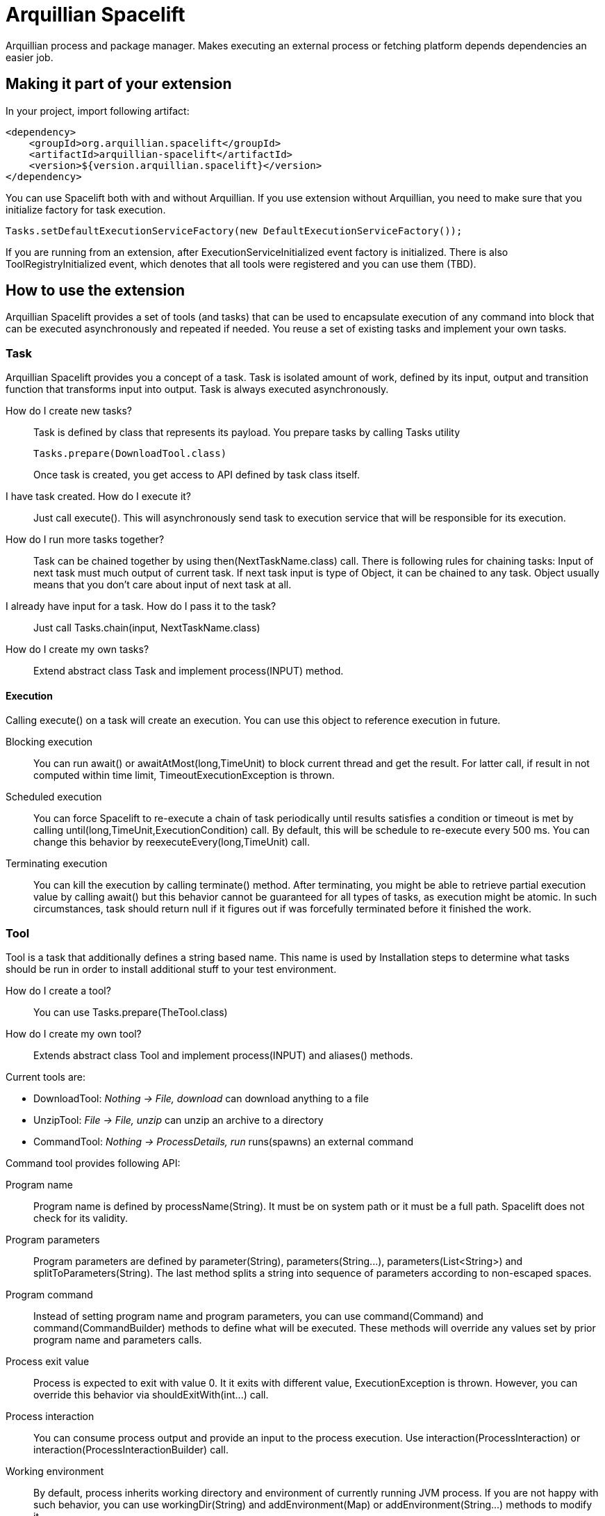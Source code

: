 = Arquillian Spacelift

Arquillian process and package manager. Makes executing an external process or fetching platform depends dependencies an easier job.

== Making it part of your extension

In your project, import following artifact:

[source,xml]
----
<dependency>
    <groupId>org.arquillian.spacelift</groupId>
    <artifactId>arquillian-spacelift</artifactId>
    <version>${version.arquillian.spacelift}</version>
</dependency>
----

You can use Spacelift both with and without Arquillian. If you use extension without Arquillian, you need to make sure that you initialize factory for task execution.

[source,java]
----
Tasks.setDefaultExecutionServiceFactory(new DefaultExecutionServiceFactory());
----

If you are running from an extension, after +ExecutionServiceInitialized+ event factory is initialized. There is also +ToolRegistryInitialized+ event, which denotes that all tools were registered and you can use them (TBD).

== How to use the extension

Arquillian Spacelift provides a set of tools (and tasks) that can be used to encapsulate execution of any command into block that can be executed asynchronously and repeated if needed.
You reuse a set of existing tasks and implement your own tasks.

=== Task

Arquillian Spacelift provides you a concept of a task. Task is isolated amount of work, defined by its input, output and transition function that transforms input into output.
Task is always executed asynchronously.

How do I create new tasks?::
    Task is defined by class that represents its payload. You prepare tasks by calling +Tasks+ utility
+
[source,java]
----
Tasks.prepare(DownloadTool.class)
----
+
Once task is created, you get access to API defined by task class itself.
I have task created. How do I execute it?::
    Just call +execute()+. This will asynchronously send task to execution service that will be responsible for its execution.
How do I run more tasks together?::
    Task can be chained together by using +then(NextTaskName.class)+ call. There is following rules for chaining tasks: Input of next task must much output of current task. 
    If next task input is type of +Object+, it can be chained to any task. +Object+ usually means that you don't care about input of next task at all.
I already have input for a task. How do I pass it to the task?::
    Just call +Tasks.chain(input, NextTaskName.class)+
How do I create my own tasks?::
    Extend abstract class +Task+ and implement +process(INPUT)+ method.

==== Execution

Calling +execute()+ on a task will create an execution. You can use this object to reference execution in future.

Blocking execution::
    You can run +await()+ or +awaitAtMost(long,TimeUnit)+ to block current thread and get the result. For latter call, if result in not computed within time limit,
    +TimeoutExecutionException+ is thrown.
Scheduled execution::
    You can force Spacelift to re-execute a chain of task periodically until results satisfies a condition or timeout is met by calling +until(long,TimeUnit,ExecutionCondition)+ call.
    By default, this will be schedule to re-execute every 500 ms. You can change this behavior by +reexecuteEvery(long,TimeUnit)+ call.
Terminating execution::
    You can kill the execution by calling +terminate()+ method. After terminating, you might be able to retrieve partial execution value by calling +await()+ but this 
    behavior cannot be guaranteed for all types of tasks, as execution might be atomic. In such circumstances, task should return +null+ if it figures out if was forcefully terminated 
    before it finished the work.

=== Tool

Tool is a task that additionally defines a string based name. This name is used by +Installation+ steps to determine what tasks should be run
in order to install additional stuff to your test environment.            

How do I create a tool?::
    You can use +Tasks.prepare(TheTool.class)+
How do I create my own tool?::
    Extends abstract class +Tool+ and implement +process(INPUT)+ and +aliases()+ methods.

Current tools are:

* DownloadTool: _Nothing -> File, download_ can download anything to a file
* UnzipTool: _File -> File, unzip_ can unzip an archive to a directory
* CommandTool: _Nothing -> ProcessDetails, run_ runs(spawns) an external command

Command tool provides following API:

Program name::
    Program name is defined by +processName(String)+. It must be on system path or it must be a full path. Spacelift does not check for its validity.
Program parameters::
    Program parameters are defined by +parameter(String)+, +parameters(String...)+, +parameters(List<String>)+ and +splitToParameters(String)+. The last method splits a string into sequence
    of parameters according to non-escaped spaces.
Program command::
    Instead of setting program name and program parameters, you can use +command(Command)+ and +command(CommandBuilder)+ methods to define what will be executed. These methods
    will override any values set by prior program name and parameters calls.
Process exit value::
    Process is expected to exit with value +0+. It it exits with different value, +ExecutionException+ is thrown. However, you can override this behavior via +shouldExitWith(int...)+ call.
Process interaction::
    You can consume process output and provide an input to the process execution. Use +interaction(ProcessInteraction)+ or +interaction(ProcessInteractionBuilder)+ call.
Working environment::
    By default, process inherits working directory and environment of currently running JVM process. If you are not happy with such behavior, you can use +workingDir(String)+ 
    and +addEnvironment(Map)+ or +addEnvironment(String...)+ methods to modify it.
Cleanup::
    By default, process is terminated with JVM shutdown. If you want to change that behavior, you can invoke +runAsDaemon(true)+ method.


Command tool returns +ProcessDetails+. You can use this object for instance to check output returned by the command.

CommandTool is nice but I want to have something platform independent. How do I achieve that?::
    Create your own tool or command and reuse existing +CommandTool+ there.

=== ProcessInteraction

ProcessInteraction defines a way how to interact with and handle output of process executed by +CommandTool+. You have +ProcessInteractionBuilder+ convenience builder
available:

Input handling::
	Use +replyTo(String)+ and +with(String)+ or +with(Answer)+ to define non-interactive handling of process input.
	Process output, split into separate lines is matched against pattern provided by +replyTo(String)+. Answer can either
	be a string to be typed or you can force process termination by using +TerminateAnswer+
Output/error printing::
	Use +output(String)+ or +errors(String)+ to define pattern that if matched against output line, are printed either to 
	standard output or standard error output
Process name::
	By default, a process output is prefixed by process name, defined by first parameter of +Command+. Use +prefix(String)+ 
	call to override this prefix. You can also set it to +null+ or empty string if you want process output to be indistinguishable
	from other output

== TODO

Currently missing features:

* support to get platform dependent bits automatically
* provide metadata format to simplify platform dependent execution

== Releasing new version

In order to release new version, execute following Maven command:

[source,bash]
----
mvn clean release:prepare release:perform
----

Then:

1. Verify the build from staging repository
2. Make sure all JIRAs are closed
3. Release version in JIRA and create next version if not available
4. Promote the build to the stable Maven repository
5. Push commits and tag created by +maven-release-plugin+ to the repository.
